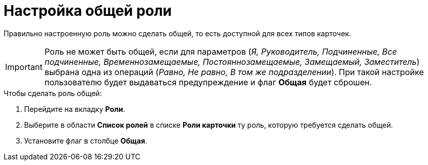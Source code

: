 = Настройка общей роли

Правильно настроенную роль можно сделать общей, то есть доступной для всех типов карточек.

[IMPORTANT]
====
Роль не может быть общей, если для параметров (_Я, Руководитель, Подчиненные, Все подчиненные, Временнозамещаемые, Постояннозамещаемые, Замещаемый, Заместитель_) выбрана одна из операций (_Равно, Не равно, В том же подразделении_). При такой настройке пользователю будет выдаваться предупреждение и флаг *Общая* будет сброшен.
====

.Чтобы сделать роль общей:
. Перейдите на вкладку *Роли*.
. Выберите в области *Список ролей* в списке *Роли карточки* ту роль, которую требуется сделать общей.
. Установите флаг в столбце *Общая*.
